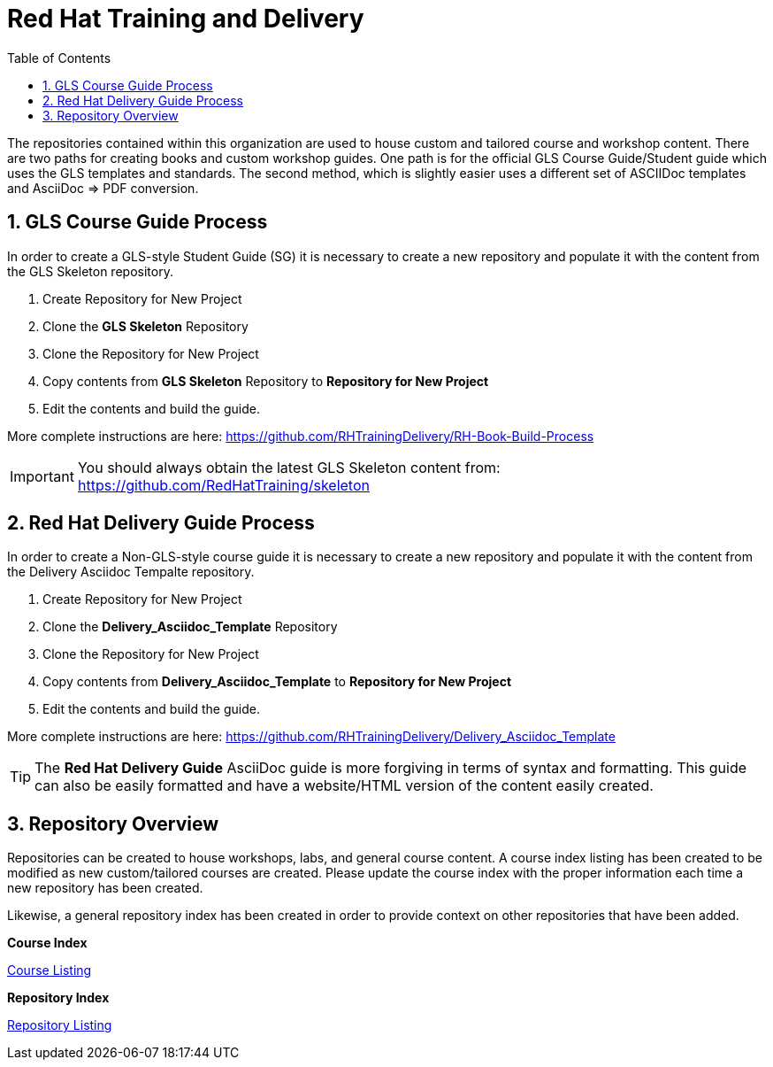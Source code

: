 :pygments-style: tango
:source-highlighter: pygments
:toc:
:toclevels: 7
:sectnums:
:sectnumlevels: 6
:numbered:
:chapter-label:
:icons: font
ifndef::env-github[:icons: font]
ifdef::env-github[]
:status:
:outfilesuffix: .adoc
:caution-caption: :fire:
:important-caption: :exclamation:
:note-caption: :paperclip:
:tip-caption: :bulb:
:warning-caption: :warning:
endif::[]
:imagesdir: ./images/

= Red Hat Training and Delivery

The repositories contained within this organization are used to house custom and tailored course and workshop content. There are two paths for creating books and custom workshop guides. One path is for the official GLS Course Guide/Student guide which uses the GLS templates and standards. The second method, which is slightly easier uses a different set of ASCIIDoc templates and AsciiDoc => PDF conversion.

== GLS Course Guide Process

In order to create a GLS-style Student Guide (SG) it is necessary to create a new repository and populate it with the content from the GLS Skeleton repository.

. Create Repository for New Project
. Clone the *GLS Skeleton* Repository
. Clone the Repository for New Project
. Copy contents from *GLS Skeleton* Repository to *Repository for New Project*
. Edit the contents and build the guide.

More complete instructions are here: https://github.com/RHTrainingDelivery/RH-Book-Build-Process


[IMPORTANT]
======
You should always obtain the latest GLS Skeleton content from: https://github.com/RedHatTraining/skeleton
======


== Red Hat Delivery Guide Process

In order to create a Non-GLS-style course guide it is necessary to create a new repository and populate it with the content from the Delivery Asciidoc Tempalte repository.

. Create Repository for New Project
. Clone the *Delivery_Asciidoc_Template* Repository
. Clone the Repository for New Project
. Copy contents from *Delivery_Asciidoc_Template* to *Repository for New Project*
. Edit the contents and build the guide.

More complete instructions are here: https://github.com/RHTrainingDelivery/Delivery_Asciidoc_Template

[TIP]
======
The *Red Hat Delivery Guide* AsciiDoc guide is more forgiving in terms of syntax and formatting. This guide can also be easily formatted and have a website/HTML version of the content easily created.
======


== Repository Overview

Repositories can be created to house workshops, labs, and general course content. A course index listing has been created to be modified as new custom/tailored courses are created. Please update the course index with the proper information each time a new repository has been created.

Likewise, a general repository index has been created in order to provide context on other repositories that have been added.

.*Course Index*
https://github.com/RHTrainingDelivery/.github/blob/main/profile/Course_Index.adoc[Course Listing]

.*Repository Index*
https://github.com/RHTrainingDelivery/.github/blob/main/profile/Repository_Index.adoc[Repository Listing]
